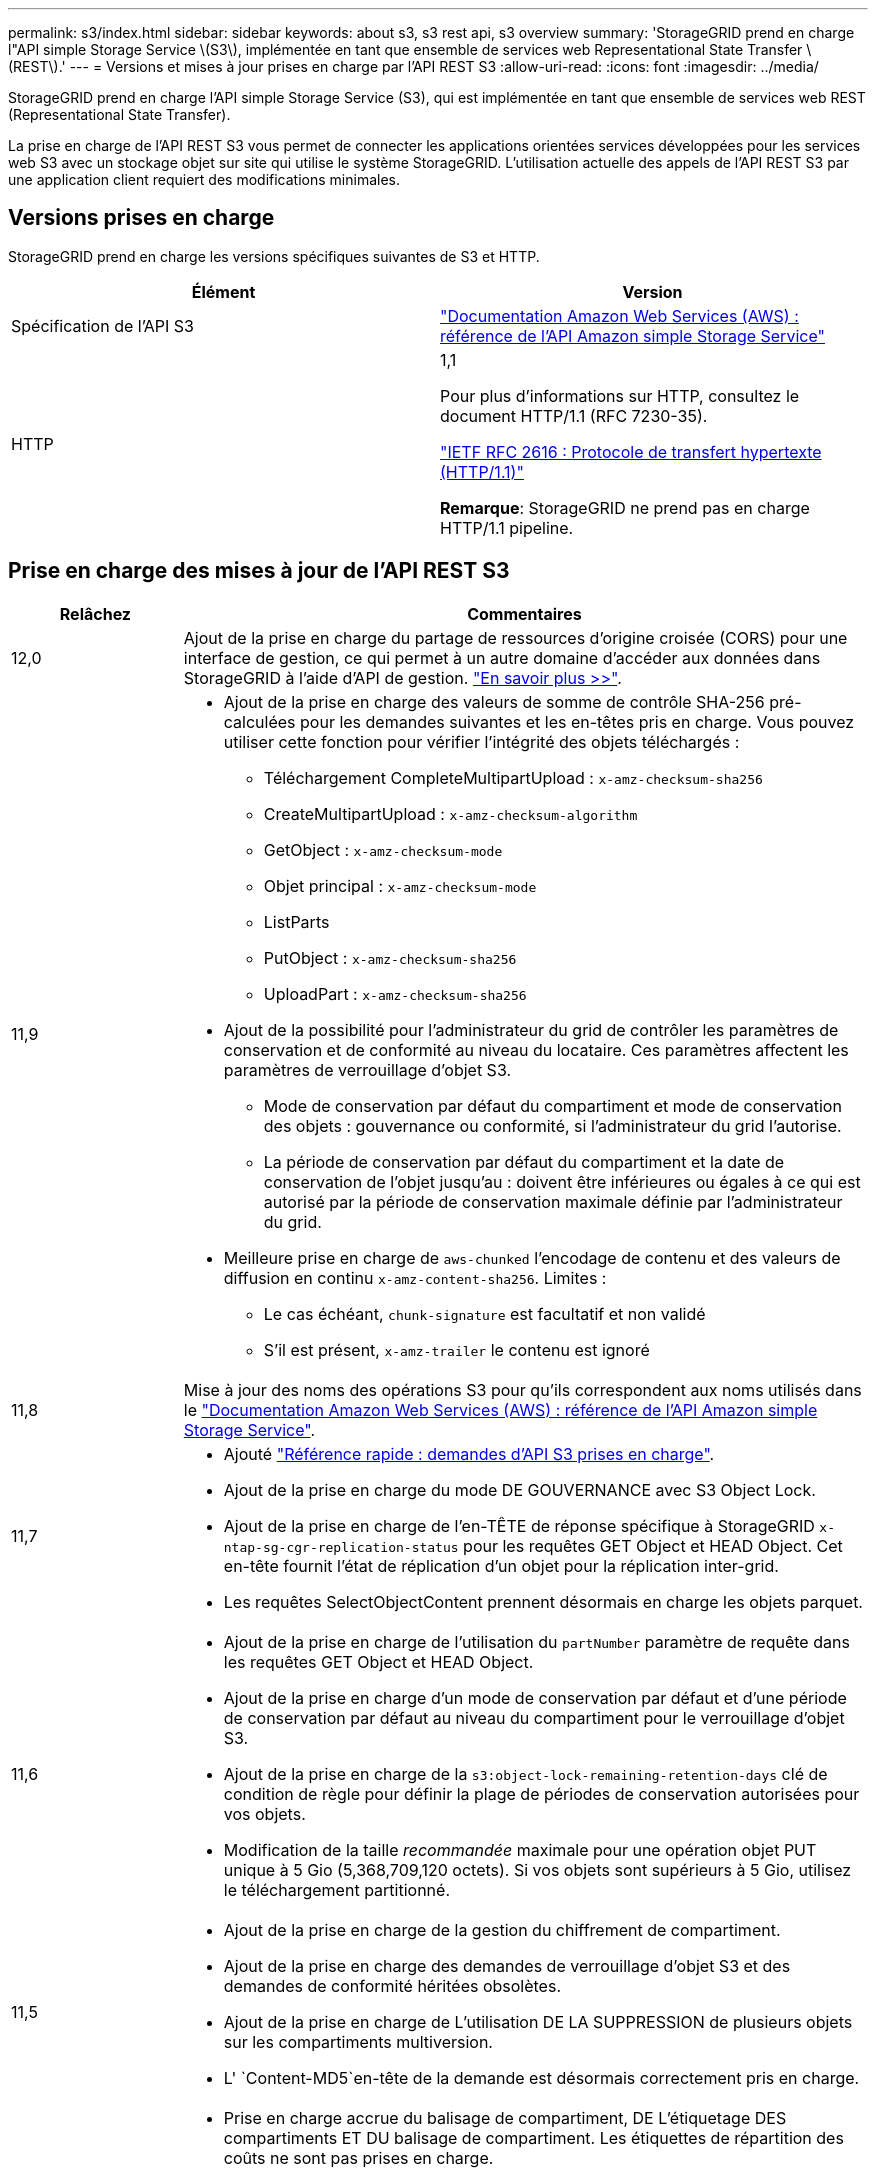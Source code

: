 ---
permalink: s3/index.html 
sidebar: sidebar 
keywords: about s3, s3 rest api, s3 overview 
summary: 'StorageGRID prend en charge l"API simple Storage Service \(S3\), implémentée en tant que ensemble de services web Representational State Transfer \(REST\).' 
---
= Versions et mises à jour prises en charge par l'API REST S3
:allow-uri-read: 
:icons: font
:imagesdir: ../media/


[role="lead"]
StorageGRID prend en charge l'API simple Storage Service (S3), qui est implémentée en tant que ensemble de services web REST (Representational State Transfer).

La prise en charge de l'API REST S3 vous permet de connecter les applications orientées services développées pour les services web S3 avec un stockage objet sur site qui utilise le système StorageGRID. L'utilisation actuelle des appels de l'API REST S3 par une application client requiert des modifications minimales.



== Versions prises en charge

StorageGRID prend en charge les versions spécifiques suivantes de S3 et HTTP.

[cols="1a,1a"]
|===
| Élément | Version 


 a| 
Spécification de l'API S3
 a| 
http://docs.aws.amazon.com/AmazonS3/latest/API/Welcome.html["Documentation Amazon Web Services (AWS) : référence de l'API Amazon simple Storage Service"^]



 a| 
HTTP
 a| 
1,1

Pour plus d'informations sur HTTP, consultez le document HTTP/1.1 (RFC 7230-35).

https://datatracker.ietf.org/doc/html/rfc2616["IETF RFC 2616 : Protocole de transfert hypertexte (HTTP/1.1)"^]

*Remarque*: StorageGRID ne prend pas en charge HTTP/1.1 pipeline.

|===


== Prise en charge des mises à jour de l'API REST S3

[cols="1a,4a"]
|===
| Relâchez | Commentaires 


 a| 
12,0
 a| 
Ajout de la prise en charge du partage de ressources d'origine croisée (CORS) pour une interface de gestion, ce qui permet à un autre domaine d'accéder aux données dans StorageGRID à l'aide d'API de gestion. link:../tenant/enable-cross-origin-resource-sharing-for-management-interface.html["En savoir plus >>"].



 a| 
11,9
 a| 
* Ajout de la prise en charge des valeurs de somme de contrôle SHA-256 pré-calculées pour les demandes suivantes et les en-têtes pris en charge. Vous pouvez utiliser cette fonction pour vérifier l'intégrité des objets téléchargés :
+
** Téléchargement CompleteMultipartUpload : `x-amz-checksum-sha256`
** CreateMultipartUpload : `x-amz-checksum-algorithm`
** GetObject : `x-amz-checksum-mode`
** Objet principal : `x-amz-checksum-mode`
** ListParts
** PutObject : `x-amz-checksum-sha256`
** UploadPart : `x-amz-checksum-sha256`


* Ajout de la possibilité pour l'administrateur du grid de contrôler les paramètres de conservation et de conformité au niveau du locataire. Ces paramètres affectent les paramètres de verrouillage d'objet S3.
+
** Mode de conservation par défaut du compartiment et mode de conservation des objets : gouvernance ou conformité, si l'administrateur du grid l'autorise.
** La période de conservation par défaut du compartiment et la date de conservation de l'objet jusqu'au : doivent être inférieures ou égales à ce qui est autorisé par la période de conservation maximale définie par l'administrateur du grid.


* Meilleure prise en charge de `aws-chunked` l'encodage de contenu et des valeurs de diffusion en continu `x-amz-content-sha256`. Limites :
+
** Le cas échéant, `chunk-signature` est facultatif et non validé
** S'il est présent, `x-amz-trailer` le contenu est ignoré






 a| 
11,8
 a| 
Mise à jour des noms des opérations S3 pour qu'ils correspondent aux noms utilisés dans le http://docs.aws.amazon.com/AmazonS3/latest/API/Welcome.html["Documentation Amazon Web Services (AWS) : référence de l'API Amazon simple Storage Service"^].



 a| 
11,7
 a| 
* Ajouté link:quick-reference-support-for-aws-apis.html["Référence rapide : demandes d'API S3 prises en charge"].
* Ajout de la prise en charge du mode DE GOUVERNANCE avec S3 Object Lock.
* Ajout de la prise en charge de l'en-TÊTE de réponse spécifique à StorageGRID `x-ntap-sg-cgr-replication-status` pour les requêtes GET Object et HEAD Object. Cet en-tête fournit l'état de réplication d'un objet pour la réplication inter-grid.
* Les requêtes SelectObjectContent prennent désormais en charge les objets parquet.




 a| 
11,6
 a| 
* Ajout de la prise en charge de l'utilisation du `partNumber` paramètre de requête dans les requêtes GET Object et HEAD Object.
* Ajout de la prise en charge d'un mode de conservation par défaut et d'une période de conservation par défaut au niveau du compartiment pour le verrouillage d'objet S3.
* Ajout de la prise en charge de la `s3:object-lock-remaining-retention-days` clé de condition de règle pour définir la plage de périodes de conservation autorisées pour vos objets.
* Modification de la taille _recommandée_ maximale pour une opération objet PUT unique à 5 Gio (5,368,709,120 octets). Si vos objets sont supérieurs à 5 Gio, utilisez le téléchargement partitionné.




 a| 
11,5
 a| 
* Ajout de la prise en charge de la gestion du chiffrement de compartiment.
* Ajout de la prise en charge des demandes de verrouillage d'objet S3 et des demandes de conformité héritées obsolètes.
* Ajout de la prise en charge de L'utilisation DE LA SUPPRESSION de plusieurs objets sur les compartiments multiversion.
* L' `Content-MD5`en-tête de la demande est désormais correctement pris en charge.




 a| 
11,4
 a| 
* Prise en charge accrue du balisage de compartiment, DE L'étiquetage DES compartiments ET DU balisage de compartiment. Les étiquettes de répartition des coûts ne sont pas prises en charge.
* Pour les compartiments créés dans StorageGRID 11.4, il n'est plus nécessaire de limiter les noms de clés d'objet pour respecter les bonnes pratiques de performance.
* Prise en charge supplémentaire des notifications de compartiment pour le `s3:ObjectRestore:Post` type d'événement.
* Les limites de taille d'AWS pour les pièces partitionnés sont maintenant appliquées. Chaque partie d'un téléchargement partitionné doit être comprise entre 5 MIB et 5 Gio. La dernière partie peut être plus petite que 5 MIB.
* Ajout de la prise en charge de TLS 1.3




 a| 
11,3
 a| 
* Ajout de la prise en charge du chiffrement côté serveur des données d'objet avec les clés fournies par le client (SSE-C).
* Prise en charge supplémentaire des opérations de SUPPRESSION, d'OBTENTION et de MISE du cycle de vie du compartiment (action d'expiration uniquement) et de `x-amz-expiration` l'en-tête de réponse.
* PUT Object mis à jour, PUT Object - copie et Multipart Upload pour décrire l'impact des règles ILM utilisant un placement synchrone à l'entrée.
* Les chiffrements TLS 1.1 ne sont plus pris en charge.




 a| 
11,2
 a| 
Ajout de la prise en charge de la restauration POST-objet pour l'utilisation avec les pools de stockage cloud. Ajout de la prise en charge de l'utilisation de la syntaxe AWS pour ARN, des clés de condition de règle et des variables de règles de groupe et de compartiment Les règles de compartiment et de groupe qui utilisent la syntaxe StorageGRID restent prises en charge.

*Remarque :* les utilisations de l'ARN/URN dans d'autres configurations JSON/XML, y compris celles utilisées dans les fonctions StorageGRID personnalisées, n'ont pas changé.



 a| 
11,1
 a| 
Ajout de la prise en charge du partage de ressources entre les sources (CORS), du protocole HTTP pour les connexions client S3 aux nœuds de grid et des paramètres de conformité dans les compartiments.



 a| 
11,0
 a| 
Ajout de la prise en charge de la configuration des services de plateforme (réplication CloudMirror, notifications et intégration de la recherche Elasticsearch) pour les compartiments Ajout de la prise en charge des contraintes d'emplacement du balisage d'objets pour les compartiments, ainsi que de la cohérence disponible.



 a| 
10,4
 a| 
Ajout de la prise en charge des modifications de l'analyse ILM sur la gestion des versions, mises à jour de la page noms de domaine de point final, conditions et variables dans les règles, exemples de règles et autorisation PutOverwriteObject.



 a| 
10,3
 a| 
Prise en charge ajoutée pour la gestion des versions.



 a| 
10,2
 a| 
Ajout de la prise en charge des règles d'accès de groupe et de compartiment, ainsi que de la copie multipart (Télécharger la pièce - copie).



 a| 
10,1
 a| 
Ajout de la prise en charge du téléchargement partitionné, des demandes de type hébergement virtuel et de l'authentification v4.



 a| 
10,0
 a| 
Prise en charge initiale de l'API REST S3 par le système StorageGRID.la version actuellement prise en charge de _simple Storage Service API Reference_ est 2006-03-01.

|===